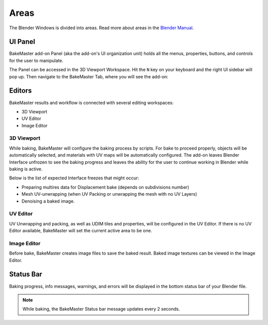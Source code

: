 .. |accessing| image:: https://raw.githubusercontent.com/KirilStrezikozin/BakeMaster-Blender-Addon/master/.github/images/documentation/start/install/install_page/accessing_350x320.gif
    :alt: accessing

.. |image_editor| image:: https://raw.githubusercontent.com/KirilStrezikozin/BakeMaster-Blender-Addon/master/.github/images/documentation/start/about/introduction_page/image_editor_350x320.gif
    :width: 320 px
    :alt: image_editor

.. |baking_progress| image:: https://raw.githubusercontent.com/KirilStrezikozin/BakeMaster-Blender-Addon/master/.github/images/documentation/start/basic_usage/bake_process_page/baking_progress_350x320.gif
    :alt: baking_progress

.. |static_baking_progress| image:: https://raw.githubusercontent.com/KirilStrezikozin/BakeMaster-Blender-Addon/master/.github/images/documentation/workflow/areas_page/static_progress_bar_1049x49.png
    :width: 900 px
    :alt: static_baking_progress

=====
Areas
=====

The Blender Windows is divided into areas. Read more about areas in the `Blender Manual <https://docs.blender.org/manual/en/latest/interface/index.html#window-system>`__.

UI Panel
========

BakeMaster add-on Panel (aka the add-on's UI organization unit) holds all the menus, properties, buttons, and controls for the user to manipulate.

The Panel can be accessed in the 3D Viewport Workspace.
Hit the ``N`` key on your keyboard and the right UI sidebar will pop up. Then navigate to the BakeMaster Tab, where you will see the add-on:

|accessing|

Editors
=======

BakeMaster results and workflow is connected with several editing workspaces:

- 3D Viewport
- UV Editor
- Image Editor

3D Viewport
-----------

While baking, BakeMaster will configure the baking process by scripts. For bake to proceed properly, objects will be automatically selected, and materials with UV maps will be automatically configured. The add-on leaves Blender Interface unfrozen to see the baking progress and leaves the ability for the user to continue working in Blender while baking is active.

Below is the list of expected Interface freezes that might occur:

- Preparing multires data for Displacement bake (depends on subdivisions number)
- Mesh UV-unwrapping (when UV Packing or unwrapping the mesh with no UV Layers)
- Denoising a baked image.

UV Editor
---------

UV Unwrapping and packing, as well as UDIM tiles and properties, will be configured in the UV Editor. If there is no UV Editor available, BakeMaster will set the current active area to be one. 

Image Editor
------------

Before bake, BakeMaster creates image files to save the baked result. Baked image textures can be viewed in the Image Editor.

|image_editor|

Status Bar
==========

Baking progress, info messages, warnings, and errors will be displayed in the bottom status bar of your Blender file.

|baking_progress|

|static_baking_progress|

.. note:: 
    While baking, the BakeMaster Status bar message updates every 2 seconds.